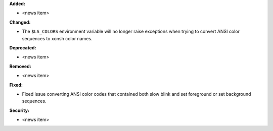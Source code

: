 **Added:**

* <news item>

**Changed:**

* The ``$LS_COLORS`` environment variable will no longer raise exceptions when trying
  to convert ANSI color sequences to xonsh color names.

**Deprecated:**

* <news item>

**Removed:**

* <news item>

**Fixed:**

* Fixed issue converting ANSI color codes that contained both slow blink and set foreground
  or set background sequences.

**Security:**

* <news item>
